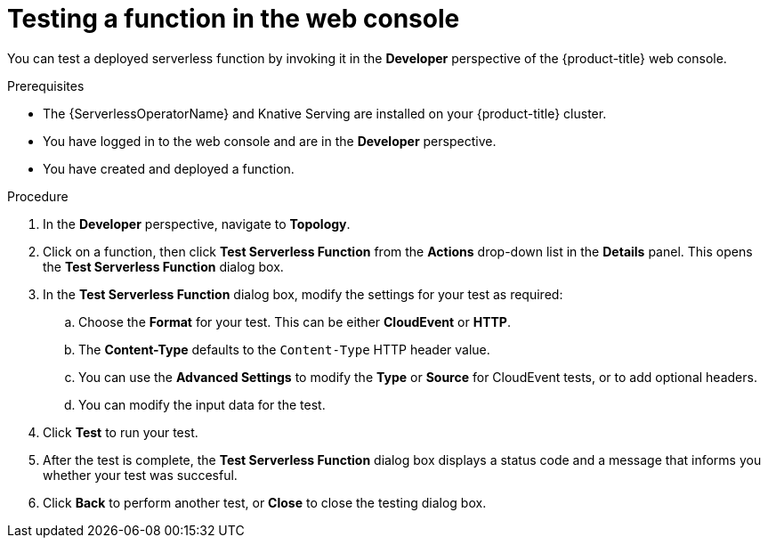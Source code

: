 // Module included in the following assemblies:
//
// * serverless/functions/serverless-functions-on-cluster-builds.adoc

:_mod-docs-content-type: PROCEDURE
[id="odc-invoke-serverless-function_{context}"]
= Testing a function in the web console

You can test a deployed serverless function by invoking it in the *Developer* perspective of the {product-title} web console.

.Prerequisites

* The {ServerlessOperatorName} and Knative Serving are installed on your {product-title} cluster.
* You have logged in to the web console and are in the *Developer* perspective.
* You have created and deployed a function.

.Procedure

. In the *Developer* perspective, navigate to *Topology*.

. Click on a function, then click *Test Serverless Function* from the *Actions* drop-down list in the *Details* panel. This opens the *Test Serverless Function* dialog box.

. In the *Test Serverless Function* dialog box, modify the settings for your test as required:

.. Choose the *Format* for your test. This can be either *CloudEvent* or *HTTP*.
.. The *Content-Type* defaults to the `Content-Type` HTTP header value.
.. You can use the *Advanced Settings* to modify the *Type* or *Source* for CloudEvent tests, or to add optional headers.
.. You can modify the input data for the test.

. Click *Test* to run your test.
. After the test is complete, the *Test Serverless Function* dialog box displays a status code and a message that informs you whether your test was succesful.
. Click *Back* to perform another test, or *Close* to close the testing dialog box.